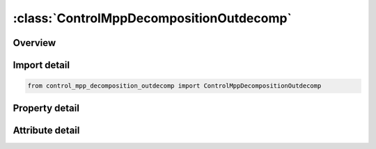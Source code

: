 





:class:`ControlMppDecompositionOutdecomp`
=========================================


.. py:class:: control_mpp_decomposition_outdecomp.ControlMppDecompositionOutdecomp(**kwargs)

   Bases: :py:obj:`ansys.dyna.core.lib.keyword_base.KeywordBase`


   
   DYNA CONTROL_MPP_DECOMPOSITION_OUTDECOMP keyword
















   ..
       !! processed by numpydoc !!


.. py:currentmodule:: ControlMppDecompositionOutdecomp

Overview
--------

.. tab-set::




   .. tab-item:: Properties

      .. list-table::
          :header-rows: 0
          :widths: auto

          * - :py:attr:`~itype`
            - Get or set the 1: database in ls-prepost format to file decomp_parts.lsprepost.


   .. tab-item:: Attributes

      .. list-table::
          :header-rows: 0
          :widths: auto

          * - :py:attr:`~keyword`
            - 
          * - :py:attr:`~subkeyword`
            - 






Import detail
-------------

.. code-block:: python

    from control_mpp_decomposition_outdecomp import ControlMppDecompositionOutdecomp

Property detail
---------------

.. py:property:: itype
   :type: int


   
   Get or set the 1: database in ls-prepost format to file decomp_parts.lsprepost.
   2: database in animator format to file decomp_parts.ses
   EQ.3:   database in LS-PrePost format with d3plot state number.
   This allows lsprepost to show the matching d3plot with the decomposition for
   *CONTROL_MPP_DECOMPOSITION_REDECOMPOSITION decomp_parts.lsprepost_s######
















   ..
       !! processed by numpydoc !!



Attribute detail
----------------

.. py:attribute:: keyword
   :value: 'CONTROL'


.. py:attribute:: subkeyword
   :value: 'MPP_DECOMPOSITION_OUTDECOMP'







